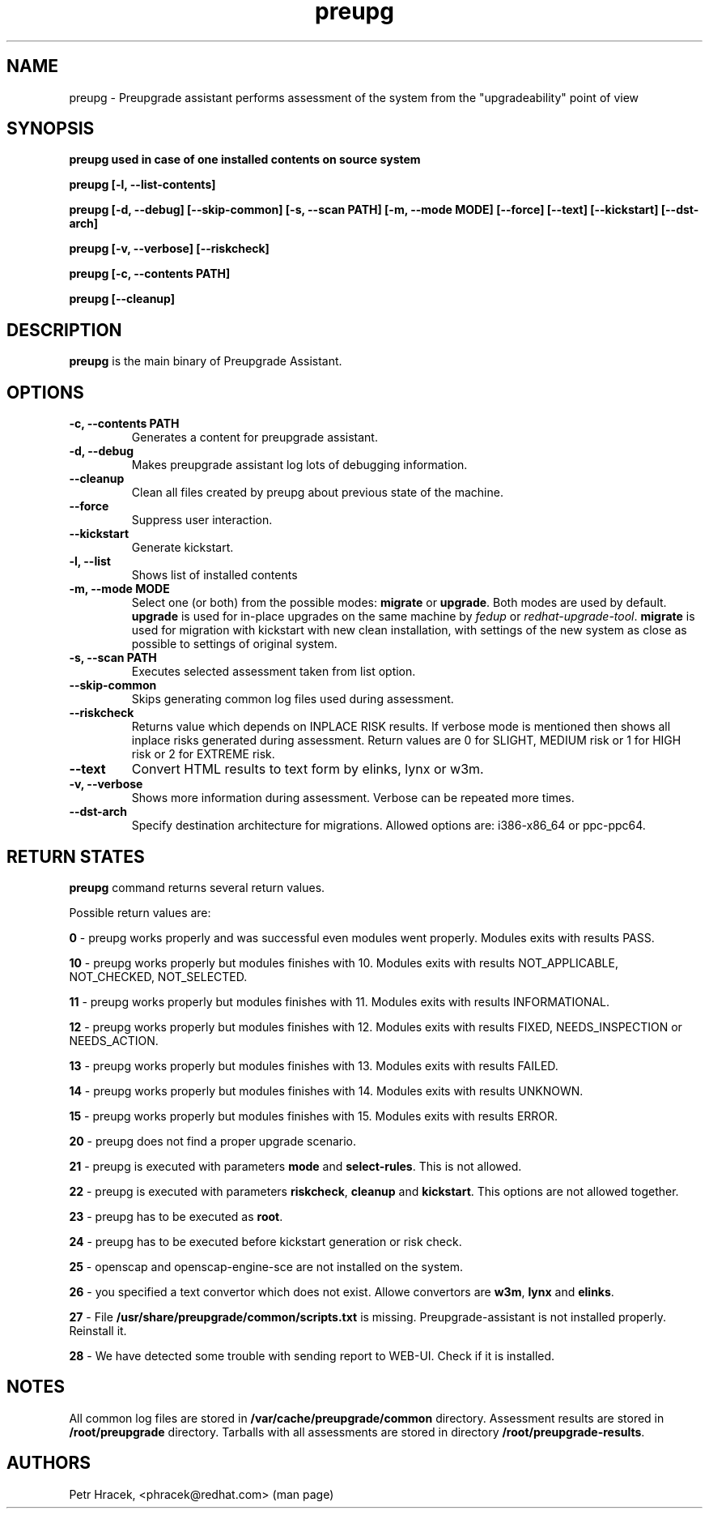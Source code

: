 .\" Copyright Petr Hracek, 2016
.\"
.\" This page is distributed under GPL.
.\"
.TH preupg 1 2016-09-01 "" "Linux User's Manual"
.SH NAME
preupg \- Preupgrade assistant performs assessment of the system from
the "upgradeability" point of view

.SH SYNOPSIS
\fBpreupg used in case of one installed contents on source system

\fBpreupg [-l, --list-contents]

\fBpreupg [-d, --debug] [--skip-common] [-s, --scan PATH] [-m, --mode MODE] [--force] [--text] [--kickstart] [--dst-arch]

\fBpreupg [-v, --verbose] [--riskcheck]

\fBpreupg [-c, --contents PATH]

\fBpreupg [--cleanup]

.SH DESCRIPTION
\fBpreupg\fP is the main binary of Preupgrade Assistant.

.SH OPTIONS
.TP
.B \-c, --contents PATH
Generates a content for preupgrade assistant.
.TP
.B \-d, --debug
Makes preupgrade assistant log lots of debugging information.
.TP
.B \--cleanup
Clean all files created by preupg about previous state of the machine.
.TP
.B \-\-force
Suppress user interaction.
.TP
.B \-\-kickstart
Generate kickstart.
.TP
.B \-l, --list
Shows list of installed contents
.TP
.B \-m, --mode MODE
Select one (or both) from the possible modes: \fBmigrate\fR or \fBupgrade\fR. Both modes are used by default. \fBupgrade\fR is used for in-place upgrades on the same machine by \fIfedup\fR or \fIredhat-upgrade-tool\fR. \fBmigrate\fR is used for migration with kickstart with new clean installation, with settings of the new system as close as possible to settings of original system.
.TP
.B \-s, --scan PATH
Executes selected assessment taken from list option.
.TP
.B --skip-common
Skips generating common log files used during assessment.
.TP
.B --riskcheck
Returns value which depends on INPLACE RISK results.
If verbose mode is mentioned then shows all inplace risks generated during assessment.
Return values are 0 for SLIGHT, MEDIUM risk or 1 for HIGH risk or 2 for EXTREME risk.
.TP
.B \-\-text
Convert HTML results to text form by elinks, lynx or w3m.
.TP
.B \-v, --verbose
Shows more information during assessment. Verbose can be repeated more times.
.TP
.B \-\-dst-arch
Specify destination architecture for migrations. Allowed options are: i386-x86_64 or ppc-ppc64.

.SH RETURN STATES
\fBpreupg\fP command returns several return values.

Possible return values are:

\fB0\fP - preupg works properly and was successful even modules went properly. Modules exits with results PASS.

\fB10\fP - preupg works properly but modules finishes with 10. Modules exits with results NOT_APPLICABLE, NOT_CHECKED, NOT_SELECTED.

\fB11\fP - preupg works properly but modules finishes with 11. Modules exits with results INFORMATIONAL.

\fB12\fP - preupg works properly but modules finishes with 12. Modules exits with results FIXED, NEEDS_INSPECTION or NEEDS_ACTION.

\fB13\fP - preupg works properly but modules finishes with 13. Modules exits with results FAILED.

\fB14\fP - preupg works properly but modules finishes with 14. Modules exits with results UNKNOWN.

\fB15\fP - preupg works properly but modules finishes with 15. Modules exits with results ERROR.

\fB20\fP - preupg does not find a proper upgrade scenario.

\fB21\fP - preupg is executed with parameters \fBmode\fP and \fBselect\-rules\fP. This is not allowed.

\fB22\fP - preupg is executed with parameters \fBriskcheck\fP, \fBcleanup\fP and \fBkickstart\fP. This options are not allowed together.

\fB23\fP - preupg has to be executed as \fBroot\fP.

\fB24\fP - preupg has to be executed before kickstart generation or risk check.

\fB25\fP - openscap and openscap-engine-sce are not installed on the system.

\fB26\fP - you specified a text convertor which does not exist. Allowe convertors are \fBw3m\fP, \fBlynx\fP and \fBelinks\fP.

\fB27\fP - File \fB/usr/share/preupgrade/common/scripts.txt\fP is missing. Preupgrade-assistant is not installed properly. Reinstall it.

\fB28\fP - We have detected some trouble with sending report to WEB-UI. Check if it is installed.


.SH NOTES
All common log files are stored in \fB/var/cache/preupgrade/common\fP directory.
Assessment results are stored in \fB/root/preupgrade\fP directory. Tarballs with all assessments are stored in directory \fB/root/preupgrade-results\fP.

.SH AUTHORS
Petr Hracek, <phracek@redhat.com> (man page)
